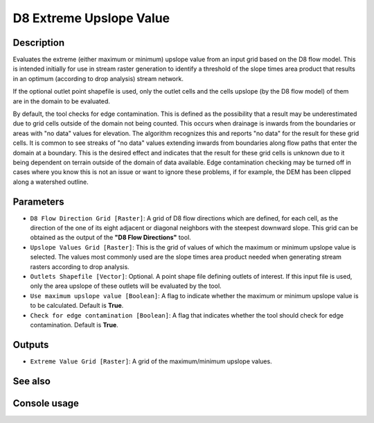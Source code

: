 D8 Extreme Upslope Value
========================

Description
-----------

Evaluates the extreme (either maximum or minimum) upslope value from an input
grid based on the D8 flow model. This is intended initially for use in stream
raster generation to identify a threshold of the slope times area product that
results in an optimum (according to drop analysis) stream network.

If the optional outlet point shapefile is used, only the outlet cells and the
cells upslope (by the D8 flow model) of them are in the domain to be evaluated.

By default, the tool checks for edge contamination. This is defined as the
possibility that a result may be underestimated due to grid cells outside of the
domain not being counted. This occurs when drainage is inwards from the boundaries
or areas with "no data" values for elevation. The algorithm recognizes this and
reports "no data" for the result for these grid cells. It is common to see streaks
of "no data" values extending inwards from boundaries along flow paths that enter
the domain at a boundary. This is the desired effect and indicates that the result
for these grid cells is unknown due to it being dependent on terrain outside of
the domain of data available. Edge contamination checking may be turned off in
cases where you know this is not an issue or want to ignore these problems, if
for example, the DEM has been clipped along a watershed outline.

Parameters
----------

- ``D8 Flow Direction Grid [Raster]``: A grid of D8 flow directions which are
  defined, for each cell, as the direction of the one of its eight adjacent or
  diagonal neighbors with the steepest downward slope. This grid can be obtained
  as the output of the **"D8 Flow Directions"** tool.
- ``Upslope Values Grid [Raster]``: This is the grid of values of which the
  maximum or minimum upslope value is selected. The values most commonly used are
  the slope times area product needed when generating stream rasters according
  to drop analysis.
- ``Outlets Shapefile [Vector]``: Optional. A point shape file defining outlets
  of interest. If this input file is used, only the area upslope of these outlets
  will be evaluated by the tool.
- ``Use maximum upslope value [Boolean]``: A flag to indicate whether the maximum
  or minimum upslope value is to be calculated. Default is **True**.
- ``Check for edge contamination [Boolean]``: A flag that indicates whether the
  tool should check for edge contamination. Default is **True**.

Outputs
-------

- ``Extreme Value Grid [Raster]``: A grid of the maximum/minimum upslope values.

See also
--------


Console usage
-------------
